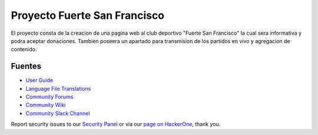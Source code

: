 ###################
Proyecto Fuerte San Francisco
###################

El proyecto consta de la creacion de una pagina web al club deportivo "Fuerte San Francisco"
la cual sera informativa y podra aceptar donaciones. Tambien poseera un apartado para transmision
de los partidos en vivo y agregacion de contenido.

*********
Fuentes
*********

-  `User Guide <https://codeigniter.com/docs>`_
-  `Language File Translations <https://github.com/bcit-ci/codeigniter3-translations>`_
-  `Community Forums <http://forum.codeigniter.com/>`_
-  `Community Wiki <https://github.com/bcit-ci/CodeIgniter/wiki>`_
-  `Community Slack Channel <https://codeigniterchat.slack.com>`_

Report security issues to our `Security Panel <mailto:security@codeigniter.com>`_
or via our `page on HackerOne <https://hackerone.com/codeigniter>`_, thank you.


